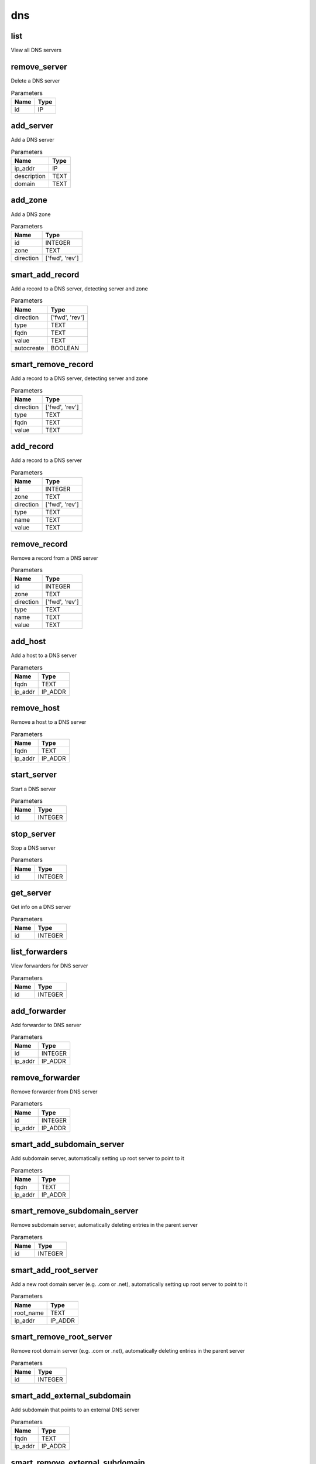 .. _module-dns:

dns
===

    
list
^^^^

View all DNS servers

remove_server
^^^^^^^^^^^^^

Delete a DNS server

..  csv-table:: Parameters
    :header: "Name", "Type"

    "id","IP"

add_server
^^^^^^^^^^

Add a DNS server

..  csv-table:: Parameters
    :header: "Name", "Type"

    "ip_addr","IP"
    "description","TEXT"
    "domain","TEXT"

add_zone
^^^^^^^^

Add a DNS zone

..  csv-table:: Parameters
    :header: "Name", "Type"

    "id","INTEGER"
    "zone","TEXT"
    "direction","['fwd', 'rev']"

smart_add_record
^^^^^^^^^^^^^^^^

Add a record to a DNS server, detecting server and zone

..  csv-table:: Parameters
    :header: "Name", "Type"

    "direction","['fwd', 'rev']"
    "type","TEXT"
    "fqdn","TEXT"
    "value","TEXT"
    "autocreate","BOOLEAN"

smart_remove_record
^^^^^^^^^^^^^^^^^^^

Add a record to a DNS server, detecting server and zone

..  csv-table:: Parameters
    :header: "Name", "Type"

    "direction","['fwd', 'rev']"
    "type","TEXT"
    "fqdn","TEXT"
    "value","TEXT"

add_record
^^^^^^^^^^

Add a record to a DNS server

..  csv-table:: Parameters
    :header: "Name", "Type"

    "id","INTEGER"
    "zone","TEXT"
    "direction","['fwd', 'rev']"
    "type","TEXT"
    "name","TEXT"
    "value","TEXT"

remove_record
^^^^^^^^^^^^^

Remove a record from a DNS server

..  csv-table:: Parameters
    :header: "Name", "Type"

    "id","INTEGER"
    "zone","TEXT"
    "direction","['fwd', 'rev']"
    "type","TEXT"
    "name","TEXT"
    "value","TEXT"

add_host
^^^^^^^^

Add a host to a DNS server

..  csv-table:: Parameters
    :header: "Name", "Type"

    "fqdn","TEXT"
    "ip_addr","IP_ADDR"

remove_host
^^^^^^^^^^^

Remove a host to a DNS server

..  csv-table:: Parameters
    :header: "Name", "Type"

    "fqdn","TEXT"
    "ip_addr","IP_ADDR"

start_server
^^^^^^^^^^^^

Start a DNS server

..  csv-table:: Parameters
    :header: "Name", "Type"

    "id","INTEGER"

stop_server
^^^^^^^^^^^

Stop a DNS server

..  csv-table:: Parameters
    :header: "Name", "Type"

    "id","INTEGER"

get_server
^^^^^^^^^^

Get info on a DNS server

..  csv-table:: Parameters
    :header: "Name", "Type"

    "id","INTEGER"

list_forwarders
^^^^^^^^^^^^^^^

View forwarders for DNS server

..  csv-table:: Parameters
    :header: "Name", "Type"

    "id","INTEGER"

add_forwarder
^^^^^^^^^^^^^

Add forwarder to DNS server

..  csv-table:: Parameters
    :header: "Name", "Type"

    "id","INTEGER"
    "ip_addr","IP_ADDR"

remove_forwarder
^^^^^^^^^^^^^^^^

Remove forwarder from DNS server

..  csv-table:: Parameters
    :header: "Name", "Type"

    "id","INTEGER"
    "ip_addr","IP_ADDR"

smart_add_subdomain_server
^^^^^^^^^^^^^^^^^^^^^^^^^^

Add subdomain server, automatically setting up root server to point to it

..  csv-table:: Parameters
    :header: "Name", "Type"

    "fqdn","TEXT"
    "ip_addr","IP_ADDR"

smart_remove_subdomain_server
^^^^^^^^^^^^^^^^^^^^^^^^^^^^^

Remove subdomain server, automatically deleting entries in the parent server

..  csv-table:: Parameters
    :header: "Name", "Type"

    "id","INTEGER"

smart_add_root_server
^^^^^^^^^^^^^^^^^^^^^

Add a new root domain server (e.g. .com or .net), automatically setting up root server to point to it

..  csv-table:: Parameters
    :header: "Name", "Type"

    "root_name","TEXT"
    "ip_addr","IP_ADDR"

smart_remove_root_server
^^^^^^^^^^^^^^^^^^^^^^^^

Remove root domain server (e.g. .com or .net), automatically deleting entries in the parent server

..  csv-table:: Parameters
    :header: "Name", "Type"

    "id","INTEGER"

smart_add_external_subdomain
^^^^^^^^^^^^^^^^^^^^^^^^^^^^

Add subdomain that points to an external DNS server

..  csv-table:: Parameters
    :header: "Name", "Type"

    "fqdn","TEXT"
    "ip_addr","IP_ADDR"

smart_remove_external_subdomain
^^^^^^^^^^^^^^^^^^^^^^^^^^^^^^^

Add subdomain that points to an external DNS server

..  csv-table:: Parameters
    :header: "Name", "Type"

    "fqdn","TEXT"
    "ip_addr","IP_ADDR"

